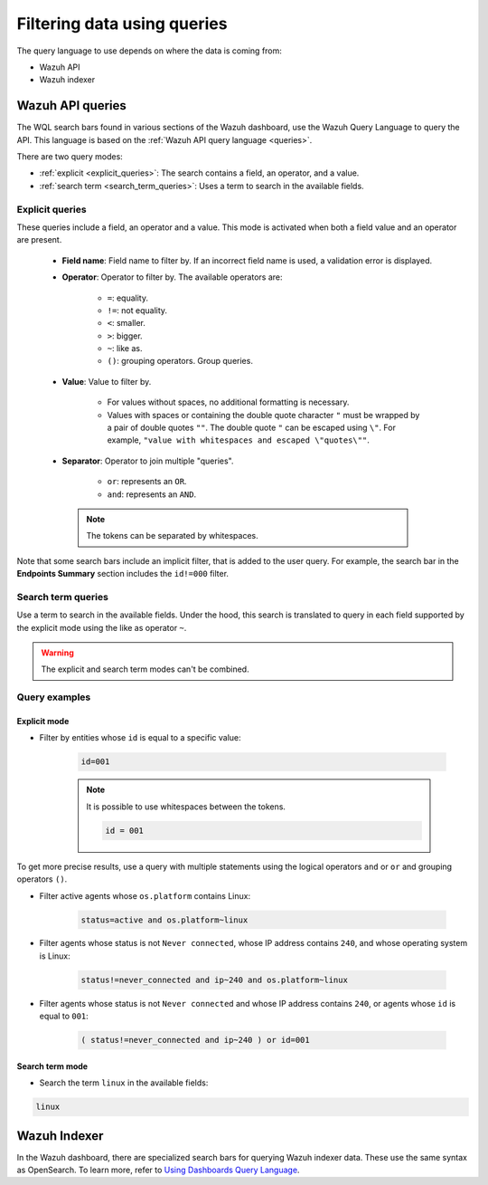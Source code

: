 .. Copyright (C) 2015, Wazuh, Inc.

.. meta::
  :description: Advance filtering is possible using the Wazuh Dashboard's queries. Learn more about it in this section of the Wazuh documentation.
 
.. _dashboard-queries:

Filtering data using queries
============================

The query language to use depends on where the data is coming from:

- Wazuh API
- Wazuh indexer

Wazuh API queries
-----------------

The WQL search bars found in various sections of the Wazuh dashboard, use the Wazuh Query Language to query the API. This language is based on the :ref:`Wazuh API query language <queries>`.

.. thumbnail:: ../../images/wazuh-dashboard/queries/search-bar-wql.png
    :title: Search bar using WQL with implicit filter
    :alt: Search bar using WQL with implicit filter
    :align: left
    :width: 100%


There are two query modes:

- :ref:`explicit <explicit_queries>`: The search contains a field, an operator, and a value.

- :ref:`search term <search_term_queries>`: Uses a term to search in the available fields.

.. _explicit_queries:

Explicit queries
^^^^^^^^^^^^^^^^

These queries include a field, an operator and a value. This mode is activated when both a field value and an operator are present.

   - **Field name**: Field name to filter by. If an incorrect field name is used, a validation error is displayed.

   - **Operator**: Operator to filter by. The available operators are:

      - ``=``: equality.
      - ``!=``: not equality.
      - ``<``: smaller.
      - ``>``: bigger.
      - ``~``: like as.
      - ``()``: grouping operators. Group queries.

   - **Value**: Value to filter by.

      - For values without spaces, no additional formatting is necessary.
      - Values with spaces or containing the double quote character ``"`` must be wrapped by a pair of double quotes ``""``. The double quote ``"`` can be escaped using ``\"``. For example, ``"value with whitespaces and escaped \"quotes\""``.

   - **Separator**: Operator to join multiple "queries".

      - ``or``: represents an ``OR``.
      - ``and``: represents an ``AND``.
    
    .. note::

        The tokens can be separated by whitespaces.

Note that some search bars include an implicit filter, that is added to the user query. For example, the search bar in the **Endpoints Summary** section includes the ``id!=000`` filter.

.. thumbnail:: ../../images/wazuh-dashboard/queries/search-bar-wql-with-implicit-filter.png
    :title: Search bar using WQL with implicit filter
    :align: left
    :width: 100%

.. _search_term_queries:

Search term queries
^^^^^^^^^^^^^^^^^^^

Use a term to search in the available fields. Under the hood, this search is translated to query in each field supported by the explicit mode using the like as operator ``~``.

.. warning::

    The explicit and search term modes can't be combined.


Query examples
^^^^^^^^^^^^^^

Explicit mode
~~~~~~~~~~~~~

- Filter by entities whose ``id`` is equal to a specific value:

   .. code-block:: none

      id=001

   .. note::
      :class: not-long

      It is possible to use whitespaces between the tokens.

      .. code-block:: none

         id = 001

To get more precise results, use a query with multiple statements using the logical operators ``and`` or ``or`` and grouping operators ``()``.


- Filter active agents whose ``os.platform`` contains Linux:

   .. code-block:: none

      status=active and os.platform~linux


- Filter agents whose status is not ``Never connected``, whose IP address contains ``240``, and whose operating system is Linux:

   .. code-block:: none

      status!=never_connected and ip~240 and os.platform~linux

- Filter agents whose status is not ``Never connected`` and whose IP address contains ``240``, or agents whose ``id`` is equal to ``001``:

   .. code-block:: none

      ( status!=never_connected and ip~240 ) or id=001


Search term mode
~~~~~~~~~~~~~~~~

- Search the term ``linux`` in the available fields:

.. code-block:: none

    linux


Wazuh Indexer
-------------

In the Wazuh dashboard, there are specialized search bars for querying Wazuh indexer data. These use the same syntax as OpenSearch. To learn more, refer to `Using Dashboards Query Language <https://opensearch.org/docs/2.10/dashboards/discover/dql/>`__.